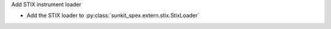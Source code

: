Add STIX instrument loader

- Add the STIX loader to :py:class:`sunkit_spex.extern.stix.StixLoader`
